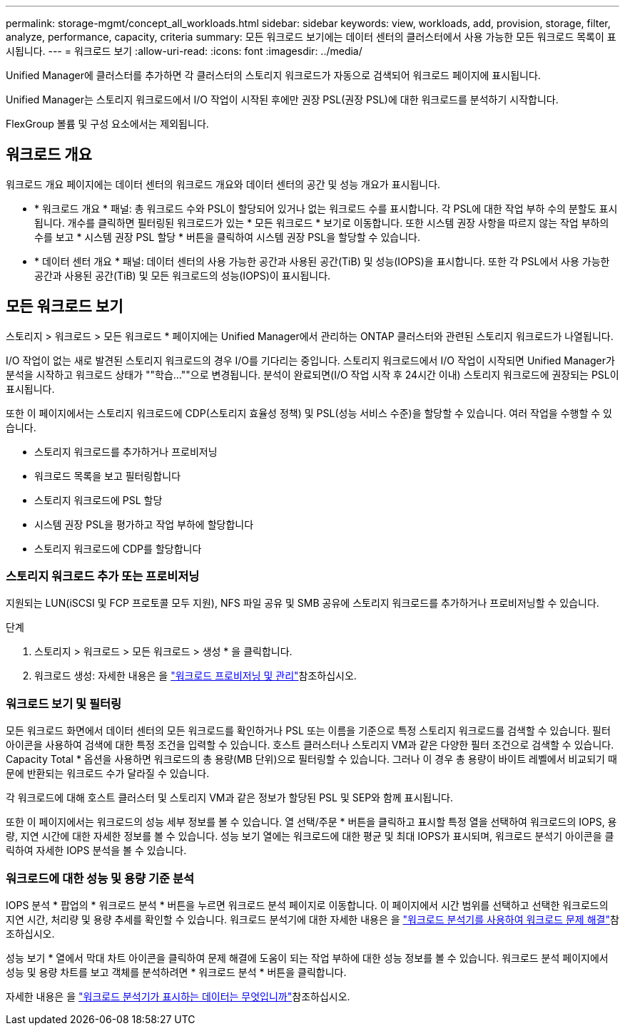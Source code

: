 ---
permalink: storage-mgmt/concept_all_workloads.html 
sidebar: sidebar 
keywords: view, workloads, add, provision, storage, filter, analyze, performance, capacity, criteria 
summary: 모든 워크로드 보기에는 데이터 센터의 클러스터에서 사용 가능한 모든 워크로드 목록이 표시됩니다. 
---
= 워크로드 보기
:allow-uri-read: 
:icons: font
:imagesdir: ../media/


[role="lead"]
Unified Manager에 클러스터를 추가하면 각 클러스터의 스토리지 워크로드가 자동으로 검색되어 워크로드 페이지에 표시됩니다.

Unified Manager는 스토리지 워크로드에서 I/O 작업이 시작된 후에만 권장 PSL(권장 PSL)에 대한 워크로드를 분석하기 시작합니다.

FlexGroup 볼륨 및 구성 요소에서는 제외됩니다.



== 워크로드 개요

워크로드 개요 페이지에는 데이터 센터의 워크로드 개요와 데이터 센터의 공간 및 성능 개요가 표시됩니다.

* * 워크로드 개요 * 패널: 총 워크로드 수와 PSL이 할당되어 있거나 없는 워크로드 수를 표시합니다. 각 PSL에 대한 작업 부하 수의 분할도 표시됩니다. 개수를 클릭하면 필터링된 워크로드가 있는 * 모든 워크로드 * 보기로 이동합니다. 또한 시스템 권장 사항을 따르지 않는 작업 부하의 수를 보고 * 시스템 권장 PSL 할당 * 버튼을 클릭하여 시스템 권장 PSL을 할당할 수 있습니다.
* * 데이터 센터 개요 * 패널: 데이터 센터의 사용 가능한 공간과 사용된 공간(TiB) 및 성능(IOPS)을 표시합니다. 또한 각 PSL에서 사용 가능한 공간과 사용된 공간(TiB) 및 모든 워크로드의 성능(IOPS)이 표시됩니다.




== 모든 워크로드 보기

스토리지 > 워크로드 > 모든 워크로드 * 페이지에는 Unified Manager에서 관리하는 ONTAP 클러스터와 관련된 스토리지 워크로드가 나열됩니다.

I/O 작업이 없는 새로 발견된 스토리지 워크로드의 경우 I/O를 기다리는 중입니다. 스토리지 워크로드에서 I/O 작업이 시작되면 Unified Manager가 분석을 시작하고 워크로드 상태가 ""학습...""으로 변경됩니다. 분석이 완료되면(I/O 작업 시작 후 24시간 이내) 스토리지 워크로드에 권장되는 PSL이 표시됩니다.

또한 이 페이지에서는 스토리지 워크로드에 CDP(스토리지 효율성 정책) 및 PSL(성능 서비스 수준)을 할당할 수 있습니다. 여러 작업을 수행할 수 있습니다.

* 스토리지 워크로드를 추가하거나 프로비저닝
* 워크로드 목록을 보고 필터링합니다
* 스토리지 워크로드에 PSL 할당
* 시스템 권장 PSL을 평가하고 작업 부하에 할당합니다
* 스토리지 워크로드에 CDP를 할당합니다




=== 스토리지 워크로드 추가 또는 프로비저닝

지원되는 LUN(iSCSI 및 FCP 프로토콜 모두 지원), NFS 파일 공유 및 SMB 공유에 스토리지 워크로드를 추가하거나 프로비저닝할 수 있습니다.

.단계
. 스토리지 > 워크로드 > 모든 워크로드 > 생성 * 을 클릭합니다.
. 워크로드 생성: 자세한 내용은 을 link:../storage-mgmt/concept_provision_and_manage_workloads.html["워크로드 프로비저닝 및 관리"]참조하십시오.




=== 워크로드 보기 및 필터링

모든 워크로드 화면에서 데이터 센터의 모든 워크로드를 확인하거나 PSL 또는 이름을 기준으로 특정 스토리지 워크로드를 검색할 수 있습니다. 필터 아이콘을 사용하여 검색에 대한 특정 조건을 입력할 수 있습니다. 호스트 클러스터나 스토리지 VM과 같은 다양한 필터 조건으로 검색할 수 있습니다. Capacity Total * 옵션을 사용하면 워크로드의 총 용량(MB 단위)으로 필터링할 수 있습니다. 그러나 이 경우 총 용량이 바이트 레벨에서 비교되기 때문에 반환되는 워크로드 수가 달라질 수 있습니다.

각 워크로드에 대해 호스트 클러스터 및 스토리지 VM과 같은 정보가 할당된 PSL 및 SEP와 함께 표시됩니다.

또한 이 페이지에서는 워크로드의 성능 세부 정보를 볼 수 있습니다. 열 선택/주문 * 버튼을 클릭하고 표시할 특정 열을 선택하여 워크로드의 IOPS, 용량, 지연 시간에 대한 자세한 정보를 볼 수 있습니다. 성능 보기 열에는 워크로드에 대한 평균 및 최대 IOPS가 표시되며, 워크로드 분석기 아이콘을 클릭하여 자세한 IOPS 분석을 볼 수 있습니다.



=== 워크로드에 대한 성능 및 용량 기준 분석

IOPS 분석 * 팝업의 * 워크로드 분석 * 버튼을 누르면 워크로드 분석 페이지로 이동합니다. 이 페이지에서 시간 범위를 선택하고 선택한 워크로드의 지연 시간, 처리량 및 용량 추세를 확인할 수 있습니다. 워크로드 분석기에 대한 자세한 내용은 을 link:..//performance-checker/concept_troubleshooting_workloads_using_workload_analyzer.html["워크로드 분석기를 사용하여 워크로드 문제 해결"]참조하십시오.

성능 보기 * 열에서 막대 차트 아이콘을 클릭하여 문제 해결에 도움이 되는 작업 부하에 대한 성능 정보를 볼 수 있습니다. 워크로드 분석 페이지에서 성능 및 용량 차트를 보고 객체를 분석하려면 * 워크로드 분석 * 버튼을 클릭합니다.

자세한 내용은 을 link:../performance-checker/reference_what_data_does_workload_analyzer_display.html["워크로드 분석기가 표시하는 데이터는 무엇입니까"]참조하십시오.
